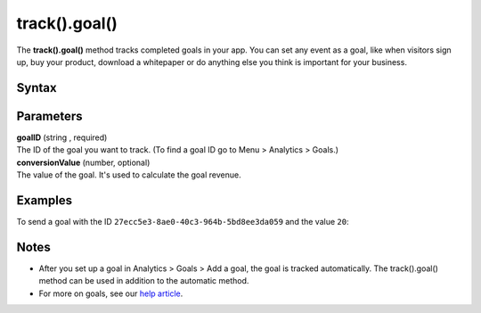 .. _android track().goal():

==============
track().goal()
==============

The **track().goal()** method tracks completed goals in your app. You can set any event as a goal, like when visitors sign up, buy your product, download a whitepaper or do anything else you think is important for your business.

Syntax
------

.. tabs::

    .. group-tab:: Java

        .. code-block:: javascript

          TrackHelper.track()
            .goal("goalID")
            .revenue(conversionValue)
            .with(getTracker());


    .. group-tab:: Kotlin

        .. code-block:: javascript

          TrackHelper.track()
            .goal("goalID")
            .revenue(conversionValue)
            .with(tracker)

Parameters
----------

| **goalID** (string , required)
| The ID of the goal you want to track. (To find a goal ID go to Menu > Analytics > Goals.)

| **conversionValue** (number, optional)
| The value of the goal. It's used to calculate the goal revenue.

Examples
--------

To send a goal with the ID ``27ecc5e3-8ae0-40c3-964b-5bd8ee3da059`` and the value ``20``:

.. tabs::

    .. group-tab:: Java

        .. code-block:: javascript

          Tracker tracker = ((PiwikApplication) getApplication()).getTracker();
          TrackHelper.track()
            .goal("27ecc5e3-8ae0-40c3-964b-5bd8ee3da059")
            .revenue(20)
            .with(tracker);



    .. group-tab:: Kotlin

        .. code-block:: javascript

          val tracker: Tracker = (application as PiwikApplication).tracker
          TrackHelper.track()
            .goal("27ecc5e3-8ae0-40c3-964b-5bd8ee3da059")
            .revenue(20)
            .with(tracker)

Notes
-----

* After you set up a goal in Analytics > Goals > Add a goal, the goal is tracked automatically. The track().goal() method can be used in addition to the automatic method.
* For more on goals, see our `help article <https://help.piwik.pro/support/reports/goals/>`_.
